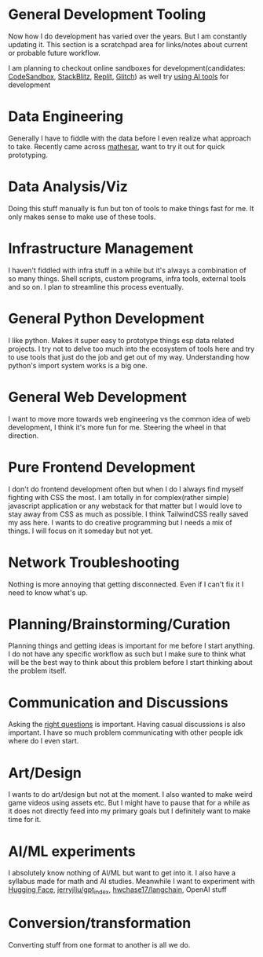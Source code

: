 * General Development Tooling
Now how I do development has varied over the years. But I am constantly updating it. This section is a scratchpad area for links/notes about current or probable future workflow.

I am planning to checkout online sandboxes for development(candidates: [[https://codesandbox.io/s/][CodeSandbox]], [[https://stackblitz.com/][StackBlitz]], [[https://replit.com/][Replit]], [[https://glitch.com/][Glitch]]) as well try [[https://lobste.rs/s/dfmiko/using_github_copilot_for_unit_testing][using AI tools]] for development
* Data Engineering
Generally I have to fiddle with the data before I even realize what approach to take. Recently came across [[https://github.com/centerofci/mathesar][mathesar]], want to try it out for quick prototyping.
* Data Analysis/Viz
Doing this stuff manually is fun but ton of tools to make things fast for me. It only makes sense to make use of these tools.
* Infrastructure Management
I haven't fiddled with infra stuff in a while but it's always a combination of so many things. Shell scripts, custom programs, infra tools, external tools and so on. I plan to streamline this process eventually.
* General Python Development
I like python. Makes it super easy to prototype things esp data related projects. I try not to delve too much into the ecosystem of tools here and try to use tools that just do the job and get out of my way. Understanding how python's import system works is a big one.
* General Web Development
I want to move more towards web engineering vs the common idea of web development, I think it's more fun for me. Steering the wheel in that direction.
* Pure Frontend Development
I don't do frontend development often but when I do I always find myself fighting with CSS the most. I am totally in for complex(rather simple) javascript application or any webstack for that matter but I would love to stay away from CSS as much as possible. I think TailwindCSS really saved my ass here. I wants to do creative programming but I needs a mix of things. I will focus on it someday but not yet.
* Network Troubleshooting
Nothing is more annoying that getting disconnected. Even if I can't fix it I need to know what's up.
* Planning/Brainstorming/Curation
Planning things and getting ideas is important for me before I start anything. I do not have any specific workflow as such but I make sure to think what will be the best way to think about this problem before I start thinking about the problem itself.
* Communication and Discussions
Asking the [[http://www.catb.org/esr/faqs/smart-questions.html][right questions]] is important. Having casual discussions is also important. I have so much problem communicating with other people idk where do I even start.

* Art/Design
I wants to do art/design but not at the moment. I also wanted to make weird game videos using assets etc. But I might have to pause that for a while as it does not directly feed into my primary goals but I definitely want to make time for it.
* AI/ML experiments
I absolutely know nothing of AI/ML but want to get into it. I also have a syllabus made for math and AI studies. Meanwhile I want to experiment with
[[https://huggingface.co/][Hugging Face]], [[https://github.com/jerryjliu/gpt_index][jerryjliu/gpt_index]], [[https://github.com/hwchase17/langchain][hwchase17/langchain]], OpenAI stuff
* Conversion/transformation
Converting stuff from one format to another is all we do.
